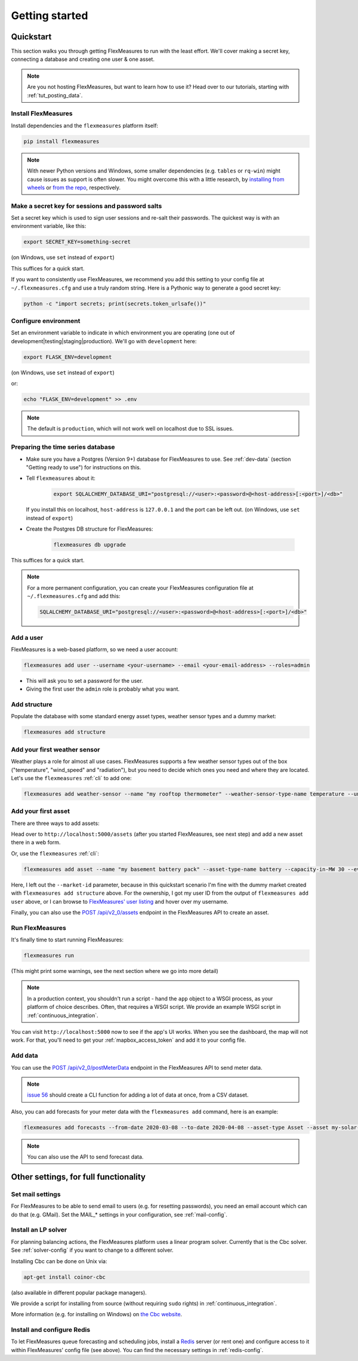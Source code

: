 .. _getting_started:

Getting started
=================================

Quickstart
----------

This section walks you through getting FlexMeasures to run with the least effort. We'll cover making a secret key, connecting a database and creating one user & one asset.

.. note:: Are you not hosting FlexMeasures, but want to learn how to use it? Head over to our tutorials, starting with :ref:`tut_posting_data`.


Install FlexMeasures
^^^^^^^^^^^^^^^^^^^^

Install dependencies and the ``flexmeasures`` platform itself:

.. code-block::

   pip install flexmeasures

.. note:: With newer Python versions and Windows, some smaller dependencies (e.g. ``tables`` or ``rq-win``) might cause issues as support is often slower. You might overcome this with a little research, by `installing from wheels <http://www.pytables.org/usersguide/installation.html#prerequisitesbininst>`_ or `from the repo <https://github.com/michaelbrooks/rq-win#installation-and-use>`_, respectively.


Make a secret key for sessions and password salts
^^^^^^^^^^^^^^^^^^^^^^^^^^^^^^^^^^^^^^^^^^^^^^^^^

Set a secret key which is used to sign user sessions and re-salt their passwords. The quickest way is with an environment variable, like this:

.. code-block::

   export SECRET_KEY=something-secret

(on Windows, use ``set`` instead of ``export``\ )

This suffices for a quick start.

If you want to consistently use FlexMeasures, we recommend you add this setting to your config file at ``~/.flexmeasures.cfg`` and use a truly random string. Here is a Pythonic way to generate a good secret key:

.. code-block::

   python -c "import secrets; print(secrets.token_urlsafe())"



Configure environment
^^^^^^^^^^^^^^^^^^^^^

Set an environment variable to indicate in which environment you are operating (one out of development|testing|staging|production). We'll go with ``development`` here:

.. code-block::

   export FLASK_ENV=development

(on Windows, use ``set`` instead of ``export``\ )

or:

.. code-block::

   echo "FLASK_ENV=development" >> .env

.. note:: The default is ``production``\ , which will not work well on localhost due to SSL issues. 


Preparing the time series database
^^^^^^^^^^^^^^^^^^^^^^^^^^^^^^^^^^


* Make sure you have a Postgres (Version 9+) database for FlexMeasures to use. See :ref:`dev-data` (section "Getting ready to use") for instructions on this.
* 
  Tell ``flexmeasures`` about it:

   .. code-block::

       export SQLALCHEMY_DATABASE_URI="postgresql://<user>:<password>@<host-address>[:<port>]/<db>"

  If you install this on localhost, ``host-address`` is ``127.0.0.1`` and the port can be left out.
  (on Windows, use ``set`` instead of ``export``\ )

* 
  Create the Postgres DB structure for FlexMeasures:

   .. code-block::

       flexmeasures db upgrade

This suffices for a quick start.

.. note:: For a more permanent configuration, you can create your FlexMeasures configuration file at ``~/.flexmeasures.cfg`` and add this:

    .. code-block::

        SQLALCHEMY_DATABASE_URI="postgresql://<user>:<password>@<host-address>[:<port>]/<db>"



Add a user
^^^^^^^^^^

FlexMeasures is a web-based platform, so we need a user account:

.. code-block::

   flexmeasures add user --username <your-username> --email <your-email-address> --roles=admin


* This will ask you to set a password for the user.
* Giving the first user the ``admin`` role is probably what you want.


Add structure
^^^^^^^^^^^^^

Populate the database with some standard energy asset types, weather sensor types and a dummy market:

.. code-block::

   flexmeasures add structure


Add your first weather sensor
^^^^^^^^^^^^^^^^^^^^^^^^^^^^^^

Weather plays a role for almost all use cases.
FlexMeasures supports a few weather sensor types out of the box ("temperature", "wind_speed" and "radiation"), but you need to decide which ones you need and where they are located.
Let's use the ``flexmeasures`` :ref:`cli` to add one:

.. code-block::

   flexmeasures add weather-sensor --name "my rooftop thermometer" --weather-sensor-type-name temperature --unit °C --event-resolution 15 --latitude 33 --longitude 2.4


Add your first asset
^^^^^^^^^^^^^^^^^^^^

There are three ways to add assets:

Head over to ``http://localhost:5000/assets`` (after you started FlexMeasures, see next step) and add a new asset there in a web form.

Or, use the ``flexmeasures`` :ref:`cli`:

.. code-block::

    flexmeasures add asset --name "my basement battery pack" --asset-type-name battery --capacity-in-MW 30 --event-resolution 2 --latitude 65 --longitude 123.76 --owner-id 1

Here, I left out the ``--market-id`` parameter, because in this quickstart scenario I'm fine with the dummy market created with ``flexmeasures add structure`` above.
For the ownership, I got my user ID from the output of ``flexmeasures add user`` above, or I can browse to `FlexMeasures' user listing <http://localhost:5000/users>`_ and hover over my username.

Finally, you can also use the `POST /api/v2_0/assets <api/v2_0.html#post--api-v2_0-assets>`_ endpoint in the FlexMeasures API to create an asset.


Run FlexMeasures
^^^^^^^^^^^^^^^^

It's finally time to start running FlexMeasures:

.. code-block::

   flexmeasures run

(This might print some warnings, see the next section where we go into more detail)

.. note:: In a production context, you shouldn't run a script - hand the ``app`` object to a WSGI process, as your platform of choice describes.
          Often, that requires a WSGI script. We provide an example WSGI script in :ref:`continuous_integration`.

You can visit ``http://localhost:5000`` now to see if the app's UI works.
When you see the dashboard, the map will not work. For that, you'll need to get your :ref:`mapbox_access_token` and add it to your config file.


Add data
^^^^^^^^

You can use the `POST /api/v2_0/postMeterData <api/v2_0.html#post--api-v2_0-postMeterData>`_ endpoint in the FlexMeasures API to send meter data.

.. note::  `issue 56 <https://github.com/SeitaBV/flexmeasures/issues/56>`_ should create a CLI function for adding a lot of data at once, from a CSV dataset.

Also, you can add forecasts for your meter data with the ``flexmeasures add`` command, here is an example:

.. code-block::

   flexmeasures add forecasts --from-date 2020-03-08 --to-date 2020-04-08 --asset-type Asset --asset my-solar-panel

.. note:: You can also use the API to send forecast data.



Other settings, for full functionality
--------------------------------------

Set mail settings
^^^^^^^^^^^^^^^^^

For FlexMeasures to be able to send email to users (e.g. for resetting passwords), you need an email account which can do that (e.g. GMail). Set the MAIL_* settings in your configuration, see :ref:`mail-config`.

Install an LP solver
^^^^^^^^^^^^^^^^^^^^

For planning balancing actions, the FlexMeasures platform uses a linear program solver. Currently that is the Cbc solver. See :ref:`solver-config` if you want to change to a different solver.

Installing Cbc can be done on Unix via:

.. code-block::

   apt-get install coinor-cbc


(also available in different popular package managers).

We provide a script for installing from source (without requiring ``sudo`` rights) in :ref:`continuous_integration`.

More information (e.g. for installing on Windows) on `the Cbc website <https://projects.coin-or.org/Cbc>`_.

Install and configure Redis
^^^^^^^^^^^^^^^^^^^^^^^

To let FlexMeasures queue forecasting and scheduling jobs, install a `Redis <https://redis.io/>`_ server (or rent one) and configure access to it within FlexMeasures' config file (see above). You can find the necessary settings in :ref:`redis-config`.